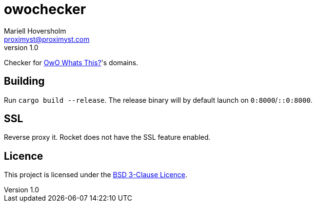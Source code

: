 = owochecker
Mariell Hoversholm <proximyst@proximyst.com>
v1.0

Checker for link:https://owo.whats-th.is/[OwO Whats This?]'s domains.

== Building

Run `cargo build --release`. The release binary will by default launch
on `0:8000`/`::0:8000`.

== SSL

Reverse proxy it. Rocket does not have the SSL feature enabled.

== Licence

This project is licensed under the link:LICENCE[BSD 3-Clause Licence].